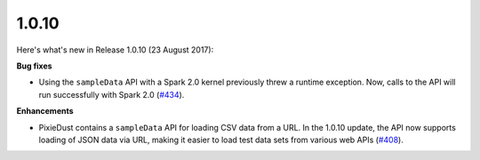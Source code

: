 1.0.10
======

Here's what's new in Release 1.0.10 (23 August 2017):       

**Bug fixes**

-  Using the ``sampleData`` API with a Spark 2.0 kernel previously threw a runtime exception. Now, calls to the API will run successfully with Spark 2.0 (`#434 <https://github.com/ibm-watson-data-lab/pixiedust/issues/434>`_).

**Enhancements**

- PixieDust contains a ``sampleData`` API for loading CSV data from a URL. In the 1.0.10 update, the API now supports loading of JSON data via URL, making it easier to load test data sets from various web APIs (`#408 <https://github.com/ibm-watson-data-lab/pixiedust/issues/408>`_).